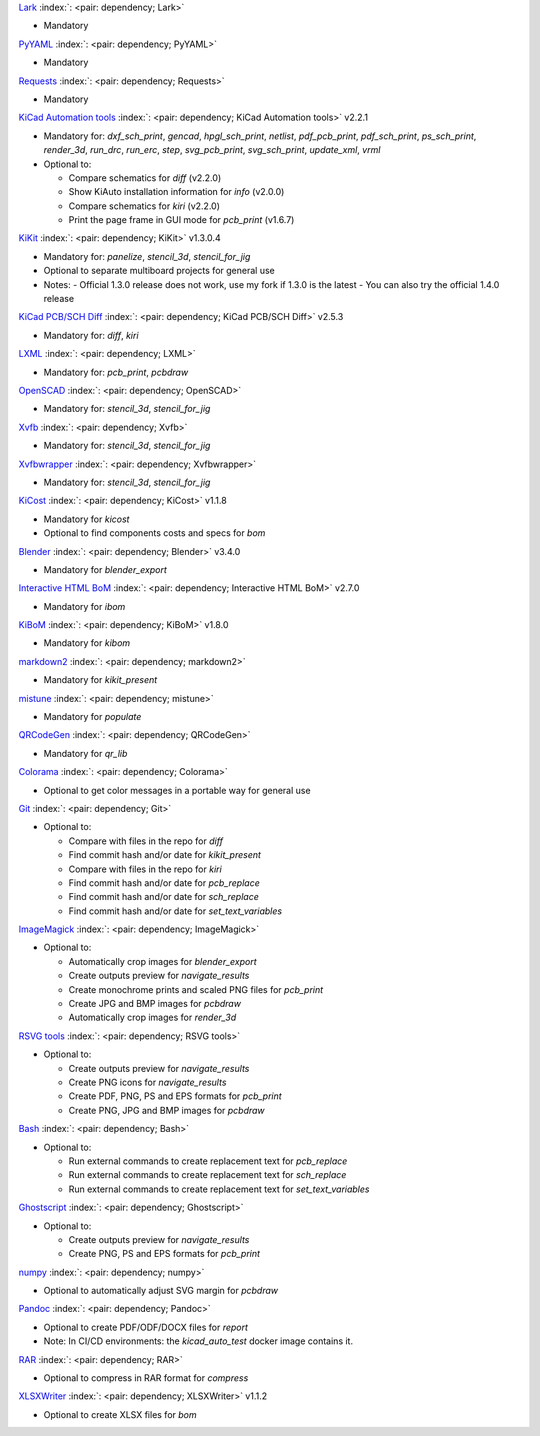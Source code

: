 .. Automatically generated by KiBot, please don't edit this file

`Lark <https://pypi.org/project/Lark/>`__ :index:`: <pair: dependency; Lark>`  |image1| |image2| |image3|

-  Mandatory

`PyYAML <https://pypi.org/project/PyYAML/>`__ :index:`: <pair: dependency; PyYAML>`  |image4| |image5| |image6|

-  Mandatory

`Requests <https://pypi.org/project/Requests/>`__ :index:`: <pair: dependency; Requests>`  |image7| |image8| |image9|

-  Mandatory

`KiCad Automation tools <https://github.com/INTI-CMNB/KiAuto>`__ :index:`: <pair: dependency; KiCad Automation tools>`  v2.2.1 |image10| |PyPi dependency| |Auto-download|

-  Mandatory for: `dxf_sch_print`, `gencad`, `hpgl_sch_print`, `netlist`, `pdf_pcb_print`, `pdf_sch_print`, `ps_sch_print`, `render_3d`, `run_drc`, `run_erc`, `step`, `svg_pcb_print`, `svg_sch_print`, `update_xml`, `vrml`
-  Optional to:

   -  Compare schematics for `diff` (v2.2.0)
   -  Show KiAuto installation information for `info` (v2.0.0)
   -  Compare schematics for `kiri` (v2.2.0)
   -  Print the page frame in GUI mode for `pcb_print` (v1.6.7)

`KiKit <https://github.com/INTI-CMNB/KiKit>`__ :index:`: <pair: dependency; KiKit>`  v1.3.0.4 |image11| |Auto-download|

-  Mandatory for: `panelize`, `stencil_3d`, `stencil_for_jig`
-  Optional to separate multiboard projects for general use
-  Notes:
   -  Official 1.3.0 release does not work, use my fork if 1.3.0 is the latest
   -  You can also try the official 1.4.0 release

`KiCad PCB/SCH Diff <https://github.com/INTI-CMNB/KiDiff>`__ :index:`: <pair: dependency; KiCad PCB/SCH Diff>`  v2.5.3 |image12| |Auto-download|

-  Mandatory for: `diff`, `kiri`

`LXML <https://pypi.org/project/LXML/>`__ :index:`: <pair: dependency; LXML>`  |image13| |image14| |Auto-download|

-  Mandatory for: `pcb_print`, `pcbdraw`

`OpenSCAD <https://openscad.org/>`__ :index:`: <pair: dependency; OpenSCAD>`  |image15| |image16|

-  Mandatory for: `stencil_3d`, `stencil_for_jig`

`Xvfb <https://www.x.org>`__ :index:`: <pair: dependency; Xvfb>`  |image17| |image18|

-  Mandatory for: `stencil_3d`, `stencil_for_jig`

`Xvfbwrapper <https://pypi.org/project/Xvfbwrapper/>`__ :index:`: <pair: dependency; Xvfbwrapper>`  |image19| |image20| |Auto-download|

-  Mandatory for: `stencil_3d`, `stencil_for_jig`

`KiCost <https://github.com/hildogjr/KiCost>`__ :index:`: <pair: dependency; KiCost>`  v1.1.8 |image21| |Auto-download|

-  Mandatory for `kicost`
-  Optional to find components costs and specs for `bom`

`Blender <https://www.blender.org/>`__ :index:`: <pair: dependency; Blender>`  v3.4.0 |image22| |image23|

-  Mandatory for `blender_export`

`Interactive HTML BoM <https://github.com/INTI-CMNB/InteractiveHtmlBom>`__ :index:`: <pair: dependency; Interactive HTML BoM>`  v2.7.0 |image24| |Auto-download|

-  Mandatory for `ibom`

`KiBoM <https://github.com/INTI-CMNB/KiBoM>`__ :index:`: <pair: dependency; KiBoM>`  v1.8.0 |image25| |Auto-download|

-  Mandatory for `kibom`

`markdown2 <https://pypi.org/project/markdown2/>`__ :index:`: <pair: dependency; markdown2>`  |image26| |image27| |image28|

-  Mandatory for `kikit_present`

`mistune <https://pypi.org/project/mistune/>`__ :index:`: <pair: dependency; mistune>`  |image29| |image30|

-  Mandatory for `populate`

`QRCodeGen <https://pypi.org/project/QRCodeGen/>`__ :index:`: <pair: dependency; QRCodeGen>`  |image31| |image32| |image33| |Auto-download|

-  Mandatory for `qr_lib`

`Colorama <https://pypi.org/project/Colorama/>`__ :index:`: <pair: dependency; Colorama>`  |image34| |image35| |image36|

-  Optional to get color messages in a portable way for general use

`Git <https://git-scm.com/>`__ :index:`: <pair: dependency; Git>`  |image37| |image38| |Auto-download|

-  Optional to:

   -  Compare with files in the repo for `diff`
   -  Find commit hash and/or date for `kikit_present`
   -  Compare with files in the repo for `kiri`
   -  Find commit hash and/or date for `pcb_replace`
   -  Find commit hash and/or date for `sch_replace`
   -  Find commit hash and/or date for `set_text_variables`

`ImageMagick <https://imagemagick.org/>`__ :index:`: <pair: dependency; ImageMagick>`  |image39| |image40| |Auto-download|

-  Optional to:

   -  Automatically crop images for `blender_export`
   -  Create outputs preview for `navigate_results`
   -  Create monochrome prints and scaled PNG files for `pcb_print`
   -  Create JPG and BMP images for `pcbdraw`
   -  Automatically crop images for `render_3d`

`RSVG tools <https://gitlab.gnome.org/GNOME/librsvg>`__ :index:`: <pair: dependency; RSVG tools>`  |image41| |image42| |Auto-download|

-  Optional to:

   -  Create outputs preview for `navigate_results`
   -  Create PNG icons for `navigate_results`
   -  Create PDF, PNG, PS and EPS formats for `pcb_print`
   -  Create PNG, JPG and BMP images for `pcbdraw`

`Bash <https://www.gnu.org/software/bash/>`__ :index:`: <pair: dependency; Bash>`  |image43| |image44|

-  Optional to:

   -  Run external commands to create replacement text for `pcb_replace`
   -  Run external commands to create replacement text for `sch_replace`
   -  Run external commands to create replacement text for `set_text_variables`

`Ghostscript <https://www.ghostscript.com/>`__ :index:`: <pair: dependency; Ghostscript>`  |image45| |image46| |Auto-download|

-  Optional to:

   -  Create outputs preview for `navigate_results`
   -  Create PNG, PS and EPS formats for `pcb_print`

`numpy <https://pypi.org/project/numpy/>`__ :index:`: <pair: dependency; numpy>`  |image47| |image48| |Auto-download|

-  Optional to automatically adjust SVG margin for `pcbdraw`

`Pandoc <https://pandoc.org/>`__ :index:`: <pair: dependency; Pandoc>`  |image49| |image50|

-  Optional to create PDF/ODF/DOCX files for `report`
-  Note: In CI/CD environments: the `kicad_auto_test` docker image contains it.

`RAR <https://www.rarlab.com/>`__ :index:`: <pair: dependency; RAR>`  |image51| |image52| |Auto-download|

-  Optional to compress in RAR format for `compress`

`XLSXWriter <https://pypi.org/project/XLSXWriter/>`__ :index:`: <pair: dependency; XLSXWriter>`  v1.1.2 |image53| |image54| |image55| |Auto-download|

-  Optional to create XLSX files for `bom`

.. |PyPi dependency| image:: https://raw.githubusercontent.com/INTI-CMNB/KiBot/master/docs/images/PyPI_logo_simplified-22x22.png
.. |Auto-download| image:: https://raw.githubusercontent.com/INTI-CMNB/KiBot/master/docs/images/auto_download-22x22.png
.. |image1| image:: https://raw.githubusercontent.com/INTI-CMNB/KiBot/master/docs/images/Python-logo-notext-22x22.png
   :target: https://pypi.org/project/Lark/
.. |image2| image:: https://raw.githubusercontent.com/INTI-CMNB/KiBot/master/docs/images/PyPI_logo_simplified-22x22.png
   :target: https://pypi.org/project/Lark/
.. |image3| image:: https://raw.githubusercontent.com/INTI-CMNB/KiBot/master/docs/images/debian-openlogo-22x22.png
   :target: https://packages.debian.org/stable/python3-lark
.. |image4| image:: https://raw.githubusercontent.com/INTI-CMNB/KiBot/master/docs/images/Python-logo-notext-22x22.png
   :target: https://pypi.org/project/PyYAML/
.. |image5| image:: https://raw.githubusercontent.com/INTI-CMNB/KiBot/master/docs/images/PyPI_logo_simplified-22x22.png
   :target: https://pypi.org/project/PyYAML/
.. |image6| image:: https://raw.githubusercontent.com/INTI-CMNB/KiBot/master/docs/images/debian-openlogo-22x22.png
   :target: https://packages.debian.org/stable/python3-yaml
.. |image7| image:: https://raw.githubusercontent.com/INTI-CMNB/KiBot/master/docs/images/Python-logo-notext-22x22.png
   :target: https://pypi.org/project/Requests/
.. |image8| image:: https://raw.githubusercontent.com/INTI-CMNB/KiBot/master/docs/images/PyPI_logo_simplified-22x22.png
   :target: https://pypi.org/project/Requests/
.. |image9| image:: https://raw.githubusercontent.com/INTI-CMNB/KiBot/master/docs/images/debian-openlogo-22x22.png
   :target: https://packages.debian.org/stable/python3-requests
.. |image10| image:: https://raw.githubusercontent.com/INTI-CMNB/KiBot/master/docs/images/llave-inglesa-22x22.png
   :target: https://github.com/INTI-CMNB/KiAuto
.. |image11| image:: https://raw.githubusercontent.com/INTI-CMNB/KiBot/master/docs/images/llave-inglesa-22x22.png
   :target: https://github.com/INTI-CMNB/KiKit
.. |image12| image:: https://raw.githubusercontent.com/INTI-CMNB/KiBot/master/docs/images/llave-inglesa-22x22.png
   :target: https://github.com/INTI-CMNB/KiDiff
.. |image13| image:: https://raw.githubusercontent.com/INTI-CMNB/KiBot/master/docs/images/Python-logo-notext-22x22.png
   :target: https://pypi.org/project/LXML/
.. |image14| image:: https://raw.githubusercontent.com/INTI-CMNB/KiBot/master/docs/images/debian-openlogo-22x22.png
   :target: https://packages.debian.org/stable/python3-lxml
.. |image15| image:: https://raw.githubusercontent.com/INTI-CMNB/KiBot/master/docs/images/llave-inglesa-22x22.png
   :target: https://openscad.org/
.. |image16| image:: https://raw.githubusercontent.com/INTI-CMNB/KiBot/master/docs/images/debian-openlogo-22x22.png
   :target: https://packages.debian.org/stable/openscad
.. |image17| image:: https://raw.githubusercontent.com/INTI-CMNB/KiBot/master/docs/images/llave-inglesa-22x22.png
   :target: https://www.x.org
.. |image18| image:: https://raw.githubusercontent.com/INTI-CMNB/KiBot/master/docs/images/debian-openlogo-22x22.png
   :target: https://packages.debian.org/stable/xvfb
.. |image19| image:: https://raw.githubusercontent.com/INTI-CMNB/KiBot/master/docs/images/Python-logo-notext-22x22.png
   :target: https://pypi.org/project/Xvfbwrapper/
.. |image20| image:: https://raw.githubusercontent.com/INTI-CMNB/KiBot/master/docs/images/debian-openlogo-22x22.png
   :target: https://packages.debian.org/stable/python3-xvfbwrapper
.. |image21| image:: https://raw.githubusercontent.com/INTI-CMNB/KiBot/master/docs/images/llave-inglesa-22x22.png
   :target: https://github.com/hildogjr/KiCost
.. |image22| image:: https://raw.githubusercontent.com/INTI-CMNB/KiBot/master/docs/images/llave-inglesa-22x22.png
   :target: https://www.blender.org/
.. |image23| image:: https://raw.githubusercontent.com/INTI-CMNB/KiBot/master/docs/images/debian-openlogo-22x22.png
   :target: https://packages.debian.org/stable/blender
.. |image24| image:: https://raw.githubusercontent.com/INTI-CMNB/KiBot/master/docs/images/llave-inglesa-22x22.png
   :target: https://github.com/INTI-CMNB/InteractiveHtmlBom
.. |image25| image:: https://raw.githubusercontent.com/INTI-CMNB/KiBot/master/docs/images/llave-inglesa-22x22.png
   :target: https://github.com/INTI-CMNB/KiBoM
.. |image26| image:: https://raw.githubusercontent.com/INTI-CMNB/KiBot/master/docs/images/Python-logo-notext-22x22.png
   :target: https://pypi.org/project/markdown2/
.. |image27| image:: https://raw.githubusercontent.com/INTI-CMNB/KiBot/master/docs/images/PyPI_logo_simplified-22x22.png
   :target: https://pypi.org/project/markdown2/
.. |image28| image:: https://raw.githubusercontent.com/INTI-CMNB/KiBot/master/docs/images/debian-openlogo-22x22.png
   :target: https://packages.debian.org/stable/python3-markdown2
.. |image29| image:: https://raw.githubusercontent.com/INTI-CMNB/KiBot/master/docs/images/Python-logo-notext-22x22.png
   :target: https://pypi.org/project/mistune/
.. |image30| image:: https://raw.githubusercontent.com/INTI-CMNB/KiBot/master/docs/images/debian-openlogo-22x22.png
   :target: https://packages.debian.org/stable/python3-mistune
.. |image31| image:: https://raw.githubusercontent.com/INTI-CMNB/KiBot/master/docs/images/Python-logo-notext-22x22.png
   :target: https://pypi.org/project/QRCodeGen/
.. |image32| image:: https://raw.githubusercontent.com/INTI-CMNB/KiBot/master/docs/images/PyPI_logo_simplified-22x22.png
   :target: https://pypi.org/project/QRCodeGen/
.. |image33| image:: https://raw.githubusercontent.com/INTI-CMNB/KiBot/master/docs/images/debian-openlogo-22x22.png
   :target: https://packages.debian.org/stable/python3-qrcodegen
.. |image34| image:: https://raw.githubusercontent.com/INTI-CMNB/KiBot/master/docs/images/Python-logo-notext-22x22.png
   :target: https://pypi.org/project/Colorama/
.. |image35| image:: https://raw.githubusercontent.com/INTI-CMNB/KiBot/master/docs/images/PyPI_logo_simplified-22x22.png
   :target: https://pypi.org/project/Colorama/
.. |image36| image:: https://raw.githubusercontent.com/INTI-CMNB/KiBot/master/docs/images/debian-openlogo-22x22.png
   :target: https://packages.debian.org/stable/python3-colorama
.. |image37| image:: https://raw.githubusercontent.com/INTI-CMNB/KiBot/master/docs/images/llave-inglesa-22x22.png
   :target: https://git-scm.com/
.. |image38| image:: https://raw.githubusercontent.com/INTI-CMNB/KiBot/master/docs/images/debian-openlogo-22x22.png
   :target: https://packages.debian.org/stable/git
.. |image39| image:: https://raw.githubusercontent.com/INTI-CMNB/KiBot/master/docs/images/llave-inglesa-22x22.png
   :target: https://imagemagick.org/
.. |image40| image:: https://raw.githubusercontent.com/INTI-CMNB/KiBot/master/docs/images/debian-openlogo-22x22.png
   :target: https://packages.debian.org/stable/imagemagick
.. |image41| image:: https://raw.githubusercontent.com/INTI-CMNB/KiBot/master/docs/images/llave-inglesa-22x22.png
   :target: https://gitlab.gnome.org/GNOME/librsvg
.. |image42| image:: https://raw.githubusercontent.com/INTI-CMNB/KiBot/master/docs/images/debian-openlogo-22x22.png
   :target: https://packages.debian.org/stable/librsvg2-bin
.. |image43| image:: https://raw.githubusercontent.com/INTI-CMNB/KiBot/master/docs/images/llave-inglesa-22x22.png
   :target: https://www.gnu.org/software/bash/
.. |image44| image:: https://raw.githubusercontent.com/INTI-CMNB/KiBot/master/docs/images/debian-openlogo-22x22.png
   :target: https://packages.debian.org/stable/bash
.. |image45| image:: https://raw.githubusercontent.com/INTI-CMNB/KiBot/master/docs/images/llave-inglesa-22x22.png
   :target: https://www.ghostscript.com/
.. |image46| image:: https://raw.githubusercontent.com/INTI-CMNB/KiBot/master/docs/images/debian-openlogo-22x22.png
   :target: https://packages.debian.org/stable/ghostscript
.. |image47| image:: https://raw.githubusercontent.com/INTI-CMNB/KiBot/master/docs/images/Python-logo-notext-22x22.png
   :target: https://pypi.org/project/numpy/
.. |image48| image:: https://raw.githubusercontent.com/INTI-CMNB/KiBot/master/docs/images/debian-openlogo-22x22.png
   :target: https://packages.debian.org/stable/python3-numpy
.. |image49| image:: https://raw.githubusercontent.com/INTI-CMNB/KiBot/master/docs/images/llave-inglesa-22x22.png
   :target: https://pandoc.org/
.. |image50| image:: https://raw.githubusercontent.com/INTI-CMNB/KiBot/master/docs/images/debian-openlogo-22x22.png
   :target: https://packages.debian.org/stable/pandoc
.. |image51| image:: https://raw.githubusercontent.com/INTI-CMNB/KiBot/master/docs/images/llave-inglesa-22x22.png
   :target: https://www.rarlab.com/
.. |image52| image:: https://raw.githubusercontent.com/INTI-CMNB/KiBot/master/docs/images/debian-openlogo-22x22.png
   :target: https://packages.debian.org/stable/rar
.. |image53| image:: https://raw.githubusercontent.com/INTI-CMNB/KiBot/master/docs/images/Python-logo-notext-22x22.png
   :target: https://pypi.org/project/XLSXWriter/
.. |image54| image:: https://raw.githubusercontent.com/INTI-CMNB/KiBot/master/docs/images/PyPI_logo_simplified-22x22.png
   :target: https://pypi.org/project/XLSXWriter/
.. |image55| image:: https://raw.githubusercontent.com/INTI-CMNB/KiBot/master/docs/images/debian-openlogo-22x22.png
   :target: https://packages.debian.org/stable/python3-xlsxwriter

